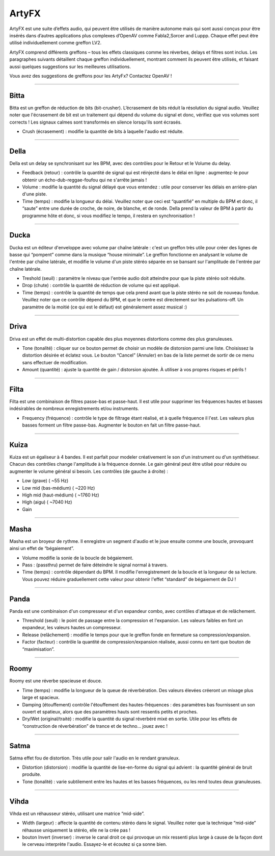 
.. _artyfx:

########
ArtyFX
########

ArtyFX est une suite d’effets audio, qui peuvent être utilisés de manière autonome mais qui sont aussi conçus pour être insérés dans d’autres applications plus complexes d’OpenAV comme Fabla2,Sorcer and Luppp. Chaque effet peut être utilisé individuellement comme greffon LV2.

ArtyFX comprend différents greffons – tous les effets classiques comme les réverbes, delays et filtres sont inclus. Les paragraphes suivants détaillent chaque greffon individuellement, montrant comment ils peuvent être utilisés, et faisant aussi quelques suggestions sur les meilleures utilisations.

Vous avez des suggestions de greffons pour les ArtyFx? Contactez OpenAV !


____

.. image:: img/artyfx/artyfx_bitta.*
  :align: right
.. _bitta:

Bitta
=======
Bitta est un greffon de réduction de bits (bit-crusher). L’écrasement de bits réduit la résolution du signal audio. Veuillez noter que l'écrasement de bit est un traitement qui dépend du volume du signal et donc, vérifiez que vos volumes sont corrects ! Les signaux calmes sont transformés en silence lorsqu'ils sont écrasés. 

* Crush (écrasement) : modifie la quantité de bits à laquelle l'audio est réduite. 
  

____

.. image:: img/artyfx/artyfx_della.*
  :align: left

.. _della:

Della
=======
Della est un delay se synchronisant sur les BPM, avec des contrôles pour le Retour et le Volume du delay.

* Feedback (retour) : contrôle la quantité de signal qui est réinjecté dans le délai en ligne : augmentez-le pour obtenir un écho-dub-reggae-foufou qui ne s'arrête jamais !
* Volume : modifie la quantité du signal délayé que vous entendez : utile pour conserver les délais en arrière-plan d'une piste.
* Time (temps) : modifie la longueur du délai. Veuillez noter que ceci est “quantifié” en multiple du BPM et donc, il “saute” entre une durée de croche, de noire, de blanche, et de ronde. Della prend la valeur de BPM à partir du programme hôte et donc, si vous modifiez le tempo, il restera en synchronisation !


____

.. image:: img/artyfx/artyfx_ducka.*
  :align: right

.. _ducka:

Ducka
=======
Ducka est un éditeur d'enveloppe avec volume par chaîne latérale : c'est un greffon très utile pour créer des lignes de basse 
qui “pompent” comme dans la musique “house minimale”. Le greffon fonctionne en analysant le volume de l'entrée par chaîne latérale, et modifie le volume d'un piste stéréo séparée en se bansant sur l'amplitude de l'entrée par chaîne latérale.

* Treshold (seuil) : paramètre le niveau que l'entrée audio doit atteindre pour que la piste stéréo soit réduite.
* Drop (chute) : contrôle la quantité de réduction de volume qui est appliqué.
* Time (temps) : contrôle la quantité de temps que cela prend avant que la piste stéréo ne soit de nouveau fondue. Veuillez noter que ce contrôle dépend du BPM, et que le centre est directement sur les pulsations-off. Un paramètre de la moitié (ce qui est le défaut) est généralement assez musical :)


____

.. image:: img/artyfx/artyfx_driva.*
  :align: left

.. _driva:

Driva
=======
Driva est un effet de multi-distortion capable des plus moyennes distortions comme des plus granuleuses.

* Tone (tonalité) : cliquer sur ce bouton permet de choisir un modèle de distorsion parmi une liste. Choisissez la distortion désirée et éclatez vous. Le bouton “Cancel” (Annuler) en bas de la liste permet de sortir de ce menu sans effectuer de modification.  
* Amount (quantité) : ajuste la quantité de gain / distorsion ajoutée. À utiliser à vos propres risques et périls !


____

.. image:: img/artyfx/artyfx_filta.*
  :align: right

.. _filta:

Filta
=======
Filta est une combinaison de filtres passe-bas et passe-haut. Il est utile pour supprimer les fréquences hautes et basses indésirables de nombreux enregistrements et/ou instruments.

* Frequency (fréquence) : contrôle le type de filtrage étant réalisé, et à quelle fréquence il l'est. Les valeurs plus basses forment un filtre passe-bas. Augmenter le bouton en fait un filtre passe-haut.


____

.. image:: img/artyfx/artyfx_kuiza.*
  :align: left

.. _kuiza:

Kuiza
=======
Kuiza est un égaliseur à 4 bandes. Il est parfait pour modeler créativement le son d'un instrument ou d'un synthétiseur. Chacun des contrôles change l'amplitude à la fréquence donnée. Le gain général peut être utilsé pour réduire ou augmenter le volume général si besoin. Les contrôles (de gauche à droite) :

* Low (grave)  (   ~55 Hz)
* Low mid (bas-médium)  (  ~220 Hz)
* High mid (haut-médium) ( ~1760 Hz)
* High (aigu)    ( ~7040 Hz)
* Gain


____

.. image:: img/artyfx/artyfx_masha.*
  :align: right

.. _masha:

Masha
=======
Masha est un broyeur de rythme. Il enregistre un segment d'audio et le joue ensuite comme une boucle, provoquant ainsi un effet de “bégaiement”.

* Volume modifie la sonie de la boucle de bégaiement. 
* Pass : (passthru) permet de faire déteindre le signal normal à travers.
* Time (temps) : contrôle dépendant du BPM. Il modifie l'enregistrement de la boucle et la longueur de sa lecture. Vous pouvez réduire graduellement cette valeur pour obtenir l'effet “standard” de bégaiement de DJ !


____

.. image:: img/artyfx/artyfx_panda.*
  :align: left

.. _panda:

Panda
=======
Panda est une combinaison d'un compresseur et d'un expandeur combo, avec contôles d'attaque et de relâchement.

* Threshold (seuil) : le point de passage entre la compression et l'expansion. Les valeurs faibles en font un expandeur, les valeurs hautes un compresseur.
* Release (relâchement) : modifie le temps pour que le greffon fonde en fermeture sa compression/expansion.
* Factor (facteur) : contrôle la quantité de compression/expansion réalisée, aussi connu en tant que bouton de “maximisation”.


____

.. image:: img/artyfx/artyfx_roomy.*
  :align: right

.. _roomy:

Roomy
=======
Roomy est une réverbe spacieuse et douce.

* Time (temps) : modifie la longueur de la queue de réverbération. Des valeurs élevées créeront un mixage plus large et spacieux.
* Damping (étouffement) contrôle l'étouffement des hautes-fréquences : des paramètres bas fournissent un son ouvert et spatieux, alors que des paramètres hauts sont ressentis petits et proches.
* Dry/Wet (original/traité) : modifie la quantité du signal réverbéré mixé en sortie. Utile pour les effets de “construction de réverbération” de trance et de techno… jouez avec !


____

.. image:: img/artyfx/artyfx_satma.*
  :align: left

.. _satma:

Satma
=======
Satma effet fou de distortion. Très utile pour salir l'audio en le rendant granuleux.

* Distortion (distorsion) : modifie la quantité de lise-en-forme du signal qui advient : la quantité général de bruit produite.
* Tone (tonalité) : varie subtilement entre les hautes et les basses fréquences, ou les rend toutes deux granuleuses.


____

.. image:: img/artyfx/artyfx_vihda.*
  :align: right

.. _vihda:

Vihda
=======
Vihda est un réhausseur stéréo, utilisant une matrice “mid-side”.

* Width (largeur) : affecte la quantité de contenu stéréo dans le signal. Veuillez noter que la technique “mid-side” réhausse uniquement la stéréo, elle ne la crée pas !
* bouton Invert (inverser) : inverse le canal droit ce qui provoque un mix ressenti plus large à cause de la façon dont le cerveau interprète l'audio. Essayez-le et écoutez si ça sonne bien.
